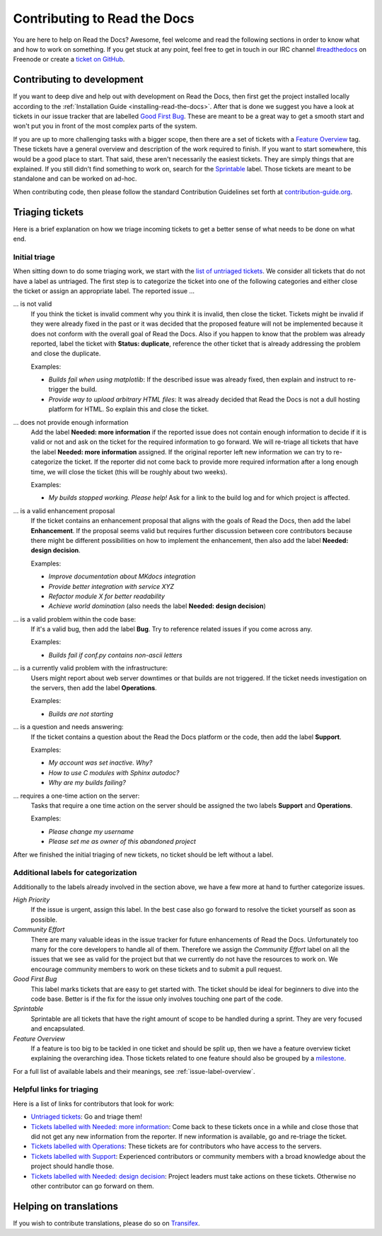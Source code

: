 .. _contributing-to-read-the-docs:

Contributing to Read the Docs
=============================

You are here to help on Read the Docs? Awesome, feel welcome and read the
following sections in order to know what and how to work on something. If you
get stuck at any point, feel free to get in touch in our IRC channel
`#readthedocs`_ on Freenode or create a `ticket on GitHub`_.

.. _#readthedocs: irc://irc.freenode.net/readthedocs
.. _ticket on GitHub: https://github.com/rtfd/readthedocs.org/issues

Contributing to development
---------------------------

If you want to deep dive and help out with development on Read the Docs, then
first get the project installed locally according to the
:ref:`Installation Guide <installing-read-the-docs>`. After that is done we
suggest you have a look at tickets in our issue tracker that are labelled `Good
First Bug`_. These are meant to be a great way to get a smooth start and
won't put you in front of the most complex parts of the system.

If you are up to more challenging tasks with a bigger scope, then there are a
set of tickets with a `Feature Overview`_ tag. These tickets have a general
overview and description of the work required to finish. If you want to start
somewhere, this would be a good place to start. That said, these aren't
necessarily the easiest tickets. They are simply things that are explained. If
you still didn't find something to work on, search for the `Sprintable`_
label. Those tickets are meant to be standalone and can be worked on ad-hoc.

When contributing code, then please follow the standard Contribution
Guidelines set forth at `contribution-guide.org`_.

.. _Feature Overview: https://github.com/rtfd/readthedocs.org/issues?direction=desc&labels=Feature+Overview&page=1&sort=updated&state=open
.. _Good First Bug: https://github.com/rtfd/readthedocs.org/issues?q=is%3Aopen+is%3Aissue+label%3A%22Good+First+Bug%22
.. _Sprintable: https://github.com/rtfd/readthedocs.org/issues?q=is%3Aopen+is%3Aissue+label%3ASprintable
.. _contribution-guide.org: http://www.contribution-guide.org/#submitting-bugs

Triaging tickets
----------------

Here is a brief explanation on how we triage incoming tickets to get a better
sense of what needs to be done on what end.

Initial triage
~~~~~~~~~~~~~~

When sitting down to do some triaging work, we start with the `list of
untriaged tickets`_. We consider all tickets that do not have a label as
untriaged. The first step is to categorize the ticket into one of the
following categories and either close the ticket or assign an appropriate
label. The reported issue …

… is not valid
    If you think the ticket is invalid comment why you think it is invalid,
    then close the ticket. Tickets might be invalid if they were already fixed
    in the past or it was decided that the proposed feature will not be
    implemented because it does not conform with the overall goal of Read the
    Docs. Also if you happen to know that the problem was already reported,
    label the ticket with **Status: duplicate**, reference the other ticket
    that is already addressing the problem and close the duplicate.

    Examples:

    - *Builds fail when using matplotlib*:
      If the described issue was already fixed, then explain and instruct to
      re-trigger the build.
    - *Provide way to upload arbitrary HTML files*:
      It was already decided that Read the Docs is not a dull hosting platform
      for HTML. So explain this and close the ticket.

.. _triage-not-enough-information:

… does not provide enough information
    Add the label **Needed: more information** if the reported issue does not
    contain enough information to decide if it is valid or not and ask on the
    ticket for the required information to go forward. We will re-triage all
    tickets that have the label **Needed: more information** assigned. If the
    original reporter left new information we can try to re-categorize the
    ticket. If the reporter did not come back to provide more required
    information after a long enough time, we will close the ticket (this will be
    roughly about two weeks).

    Examples:

    - *My builds stopped working. Please help!*
      Ask for a link to the build log and for which project is affected.

… is a valid enhancement proposal
    If the ticket contains an enhancement proposal that aligns with the goals
    of Read the Docs, then add the label **Enhancement**. If the proposal
    seems valid but requires further discussion between core contributors
    because there might be different possibilities on how to implement the
    enhancement, then also add the label **Needed: design decision**.

    Examples:

    - *Improve documentation about MKdocs integration*
    - *Provide better integration with service XYZ*
    - *Refactor module X for better readability*
    - *Achieve world domination* (also needs the label **Needed: design
      decision**)

… is a valid problem within the code base:
    If it's a valid bug, then add the label **Bug**. Try to reference related
    issues if you come across any.

    Examples:

    - *Builds fail if conf.py contains non-ascii letters*

… is a currently valid problem with the infrastructure:
    Users might report about web server downtimes or that builds are not
    triggered. If the ticket needs investigation on the servers, then add the
    label **Operations**.

    Examples:

    - *Builds are not starting*

.. _triage-support-tickets:

… is a question and needs answering:
    If the ticket contains a question about the Read the Docs platform or the
    code, then add the label **Support**.

    Examples:

    - *My account was set inactive. Why?*
    - *How to use C modules with Sphinx autodoc?*
    - *Why are my builds failing?*

… requires a one-time action on the server:
    Tasks that require a one time action on the server should be assigned the
    two labels **Support** and **Operations**.

    Examples:

    - *Please change my username*
    - *Please set me as owner of this abandoned project*

After we finished the initial triaging of new tickets, no ticket should be left
without a label.

.. _list of untriaged tickets: https://github.com/rtfd/readthedocs.org/issues?q=is:issue+is:open+no:label

Additional labels for categorization
~~~~~~~~~~~~~~~~~~~~~~~~~~~~~~~~~~~~

Additionally to the labels already involved in the section above, we have a
few more at hand to further categorize issues.

*High Priority*
    If the issue is urgent, assign this label. In the best case also go forward to
    resolve the ticket yourself as soon as possible.

*Community Effort*
    There are many valuable ideas in the issue tracker for future enhancements
    of Read the Docs. Unfortunately too many for the core developers to handle
    all of them. Therefore we assign the *Community Effort* label on all the
    issues that we see as valid for the project but that we currently do not
    have the resources to work on. We encourage community members to work
    on these tickets and to submit a pull request.

*Good First Bug*
    This label marks tickets that are easy to get started with. The ticket
    should be ideal for beginners to dive into the code base. Better is if the
    fix for the issue only involves touching one part of the code.

*Sprintable*
    Sprintable are all tickets that have the right amount of scope to be
    handled during a sprint. They are very focused and encapsulated.

*Feature Overview*
    If a feature is too big to be tackled in one ticket and should be split
    up, then we have a feature overview ticket explaining the overarching
    idea. Those tickets related to one feature should also be grouped by a
    `milestone`_.

.. _milestone: https://github.com/rtfd/readthedocs.org/milestones

For a full list of available labels and their meanings, see
:ref:`issue-label-overview`.

Helpful links for triaging
~~~~~~~~~~~~~~~~~~~~~~~~~~

Here is a list of links for contributors that look for work:

- `Untriaged tickets
  <https://github.com/rtfd/readthedocs.org/issues?q=is:issue+is:open+no:label>`_:
  Go and triage them!
- `Tickets labelled with Needed: more information
  <https://github.com/rtfd/readthedocs.org/issues?utf8=✓&q=is:open+is:issue+label:"Needed:+more+information">`_:
  Come back to these tickets once in a while and close those that did not get
  any new information from the reporter. If new information is available, go
  and re-triage the ticket.
- `Tickets labelled with Operations
  <https://github.com/rtfd/readthedocs.org/issues?q=is:open+is:issue+label:Operations>`_:
  These tickets are for contributors who have access to the servers.
- `Tickets labelled with Support
  <https://github.com/rtfd/readthedocs.org/issues?q=is:open+is:issue+label:Support>`_:
  Experienced contributors or community members with a broad knowledge about
  the project should handle those.
- `Tickets labelled with Needed: design decision
  <https://github.com/rtfd/readthedocs.org/issues?q=is:open+is:issue+label:"Needed:+design+decision">`_:
  Project leaders must take actions on these tickets. Otherwise no other
  contributor can go forward on them.

Helping on translations
-----------------------

If you wish to contribute translations, please do so on `Transifex`_.

.. _Transifex: https://www.transifex.com/projects/p/readthedocs/
